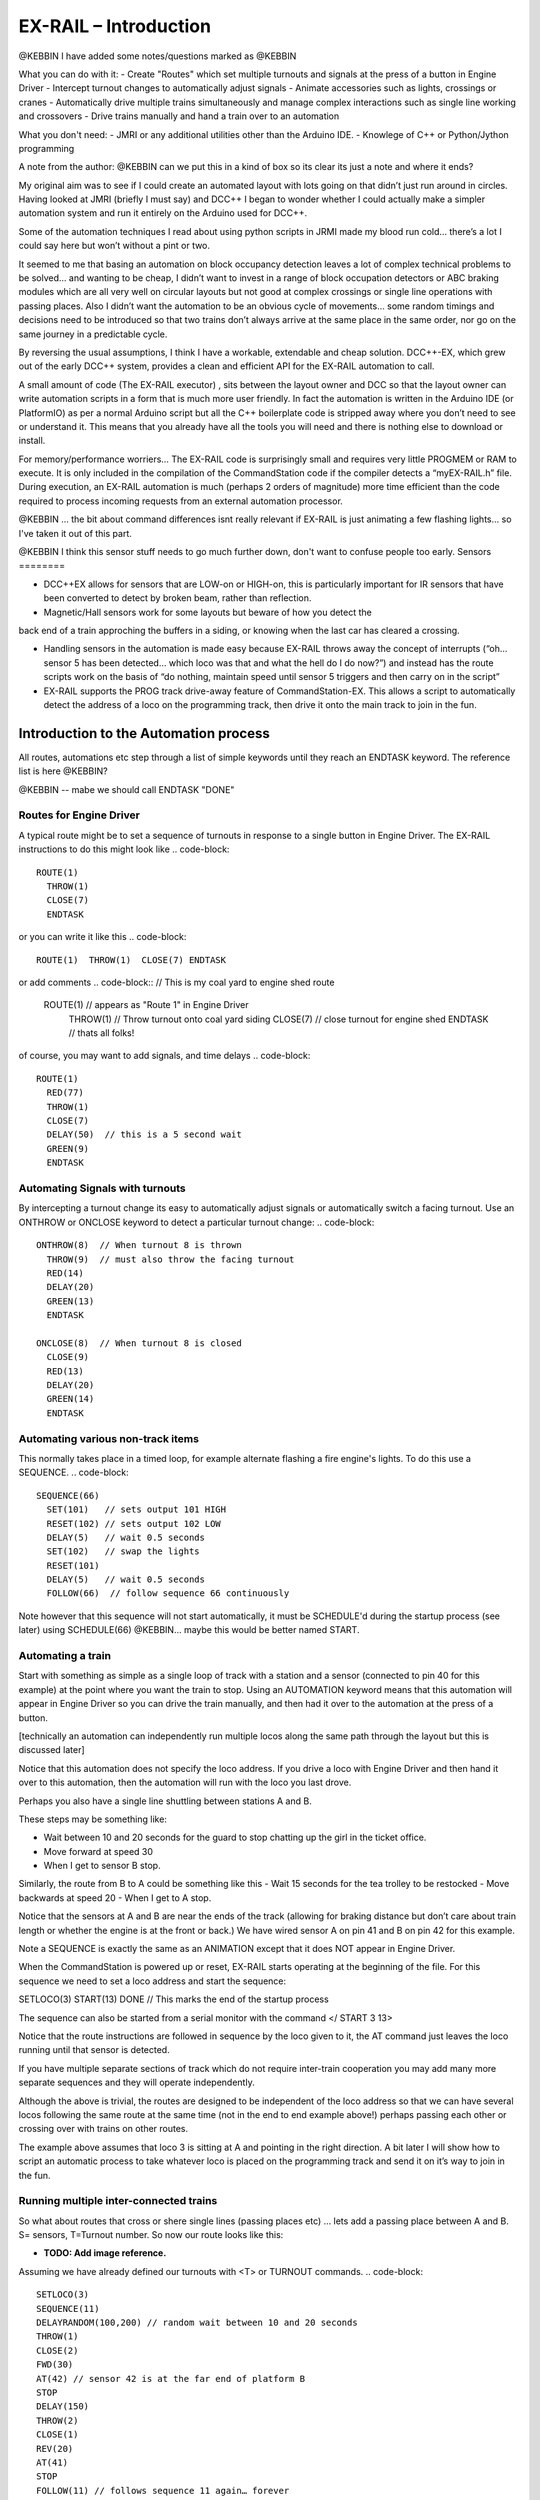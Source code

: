***********************
EX-RAIL – Introduction
***********************

@KEBBIN  I have added some notes/questions marked as @KEBBIN 

What you can do with it:
- Create "Routes" which set multiple turnouts and signals at the press of a button in Engine Driver
- Intercept turnout changes to automatically adjust signals
- Animate accessories such as lights, crossings or cranes
- Automatically drive multiple trains simultaneously and manage complex interactions such as single line working and crossovers
- Drive trains manually and hand a train over to an automation

What you don't need:
- JMRI or any additional utilities other than the Arduino IDE.
- Knowlege of C++ or Python/Jython programming


A note from the author:
@KEBBIN  can we put this in a kind of box so its clear its just a note and where it ends?

My original aim was to see if I could create an automated layout with lots going
on that didn’t just run around in circles. Having looked at JMRI
(briefly I must say) and DCC++ I began to wonder whether I could
actually make a simpler automation system and run it entirely on the
Arduino used for DCC++.

Some of the automation techniques I read about using python scripts in
JRMI made my blood run cold… there’s a lot I could say here but won’t
without a pint or two.

It seemed to me that basing an automation on block occupancy detection leaves a 
lot of complex technical problems to be solved… and wanting to be cheap,
I didn’t want to invest in a range of block occupation detectors 
or ABC braking modules which are all very well on
circular layouts but not good at complex crossings 
or single line operations with passing places. 
Also I didn’t want the automation to be an obvious cycle of movements… 
some random timings and decisions need to be introduced so
that two trains don’t always arrive at the same place in the same order, 
nor go on the same journey in a predictable cycle.

By reversing the usual assumptions, I think I have a workable, extendable and cheap solution.
DCC++-EX, which grew out of the early DCC++ system, provides a clean and efficient API for
the EX-RAIL automation to call.

A small amount of code (The EX-RAIL executor) , sits between
the layout owner and DCC so that the layout owner can write automation
scripts in a form that is much more user friendly. In fact the
automation is written in the Arduino IDE (or PlatformIO) as per a normal
Arduino script but all the C++ boilerplate code is stripped away where
you don’t need to see or understand it. This means that you already have
all the tools you will need and there is nothing else to download or
install.

For memory/performance worriers… The EX-RAIL code is surprisingly
small and requires very little PROGMEM or RAM to execute. It is only
included in the compilation of the CommandStation code if the compiler
detects a “myEX-RAIL.h” file. During execution, an EX-RAIL automation is much
(perhaps 2 orders of magnitude) more time efficient than the code
required to process incoming requests from an external automation
processor.


@KEBBIN ... the bit about command differences isnt really relevant if EX-RAIL 
is just animating a few flashing lights... so I've taken it out of this part.

@KEBBIN I think this sensor stuff needs to go much further down, don't want to confuse people too early.
Sensors
========

-  DCC++EX allows for sensors that are LOW-on or HIGH-on, this is
   particularly important for IR sensors that have been converted to
   detect by broken beam, rather than reflection.

-  Magnetic/Hall sensors work for some layouts but beware of how you detect the
back end of a train approching the buffers in a siding, or knowing when the last car has
cleared a crossing.

-  Handling sensors in the automation is made easy because EX-RAIL throws
   away the concept of interrupts (“oh… sensor 5 has been detected…
   which loco was that and what the hell do I do now?”) and instead has
   the route scripts work on the basis of “do nothing, maintain speed
   until sensor 5 triggers and then carry on in the script”

-  EX-RAIL supports the PROG track drive-away feature of CommandStation-EX. This allows a
   script to automatically detect the address of a loco on the programming
   track, then drive it onto the main track to join in the fun.

Introduction to the Automation process
======================================

All routes, automations etc step through a list of simple keywords until they reach an ENDTASK
keyword. The reference list is here @KEBBIN?

@KEBBIN  -- mabe we should call ENDTASK  "DONE" 

Routes for Engine Driver
************************
A typical route might be to set a sequence of turnouts in response to a single button in Engine Driver.
The EX-RAIL instructions to do this might look like 
.. code-block::
   ROUTE(1)
     THROW(1)
     CLOSE(7)
     ENDTASK

or you can write it like this
.. code-block::
   ROUTE(1)  THROW(1)  CLOSE(7) ENDTASK

or add comments
.. code-block::
// This is my coal yard to engine shed route
   ROUTE(1)     // appears as "Route 1" in Engine Driver
     THROW(1)   // Throw turnout onto coal yard siding
     CLOSE(7)   // close turnout for engine shed
     ENDTASK    // thats all folks!

of course, you may want to add signals, and time delays 
.. code-block::
   ROUTE(1)
     RED(77)
     THROW(1)
     CLOSE(7)
     DELAY(50)  // this is a 5 second wait
     GREEN(9)
     ENDTASK

Automating Signals with turnouts
********************************
By intercepting a turnout change its easy to automatically adjust signals or 
automatically switch a facing turnout.
Use an ONTHROW or ONCLOSE keyword to detect a particular turnout change:
.. code-block::
   ONTHROW(8)  // When turnout 8 is thrown
     THROW(9)  // must also throw the facing turnout
     RED(14)
     DELAY(20)
     GREEN(13)
     ENDTASK

   ONCLOSE(8)  // When turnout 8 is closed
     CLOSE(9)
     RED(13)
     DELAY(20)
     GREEN(14)
     ENDTASK

Automating various non-track items 
**********************************
This normally takes place in a timed loop, for example alternate flashing a 
fire engine's lights. To do this use a SEQUENCE.
.. code-block::
   SEQUENCE(66)  
     SET(101)   // sets output 101 HIGH
     RESET(102) // sets output 102 LOW
     DELAY(5)   // wait 0.5 seconds
     SET(102)   // swap the lights   
     RESET(101) 
     DELAY(5)   // wait 0.5 seconds
     FOLLOW(66)  // follow sequence 66 continuously
     
Note however that this sequence will not start automatically, it must be SCHEDULE'd
during the startup process (see later) using SCHEDULE(66)
@KEBBIN... maybe this would be better named START.

Automating a train
******************
     
Start with something as simple as a single loop of track with a station and a 
sensor (connected to pin 40 for this example) at the 
point where you want the train to stop.
Using an AUTOMATION keyword means that this automation will appear in Engine Driver so
you can drive the train manually, and then had it over to the automation at the press of a button.

[technically an automation can independently run multiple locos along the same path 
through the layout but this is discussed later]

.. code-block::
   AUTOMATION(4)
      FWD(40)   // move forward at DCC speed 40 (out of 127)
      AT(40)     // when you get to sensor on pin (40)
      STOP      // Stop the train 
      DELAYRANDOM(50,200) // delay somewhere between 5 and 20 seconds
      FWD(30)   // start a bit slower
      AFTER(40)  // until sensor on pin 40 has been passed
      FOLLOW(4) // and continue to follow the automation

Notice that this automation does not specify the loco address. If you drive a loco with Engine Driver 
and then hand it over to this automation, then the automation will run with the loco you last drove.


Perhaps you also have a single line shuttling between stations A and B.

These steps may be something like:

-  Wait between 10 and 20 seconds for the guard to stop chatting up the
   girl in the ticket office.
-  Move forward at speed 30
-  When I get to sensor B stop.

Similarly, the route from B to A could be something like this
-  Wait 15 seconds for the tea trolley to be restocked
-  Move backwards at speed 20
-  When I get to A stop.


Notice that the sensors at A and B are near the ends of the track (allowing for braking
distance but don’t care about train length or whether the engine is at the front or back.)
We have wired sensor A on pin 41 and B on pin 42 for this example.

.. code-block::
    SEQUENCE(13)
      DELAYRANDOM(100,200) // random wait between 10 and 20 seconds
      FWD(50)
      AT(42) // sensor 42 is at the far end of platform B
      STOP
      DELAY(150)
      REV(20)
      AT(41) // far end of platform A
      STOP
      FOLLOW(13) // follows animation 1 again… forever


Note a SEQUENCE is exactly the same as an ANIMATION except that it does NOT appear
in Engine Driver.

When the CommandStation is powered up or reset, EX-RAIL starts operating at
the beginning of the file.  For this sequence we need to set a loco address
and start the sequence:

.. code-block::
SETLOCO(3)
START(13) 
DONE        // This marks the end of the startup process

The sequence can also be started from a serial monitor with the command </ START 3 13>

Notice that the route instructions are followed in sequence by the loco given to it,
the AT command just leaves the loco running until that sensor is
detected. 

If you have multiple separate sections of track which do not require inter-train
cooperation you may add many more separate sequences and they will operate independently.

Although the above is trivial, the routes are designed to be
independent of the loco address so that we can have several locos
following the same route at the same time (not in the end to end example
above!) perhaps passing each other or crossing over with trains on other
routes.

The example above assumes that loco 3 is sitting at A and pointing in
the right direction. A bit later I will show how to script an automatic
process to take whatever loco is placed on the programming track and
send it on it’s way to join in the fun.

Running multiple inter-connected trains
***************************************
So what about routes that cross or shere single lines (passing places etc)
… lets add a passing place between A and B. S= sensors, T=Turnout
number. So now our route looks like this:


- **TODO: Add image reference.**

Assuming we have already defined our turnouts with <T> or TURNOUT commands.
.. code-block::
 
 SETLOCO(3)
 SEQUENCE(11)
 DELAYRANDOM(100,200) // random wait between 10 and 20 seconds
 THROW(1)
 CLOSE(2)
 FWD(30)
 AT(42) // sensor 42 is at the far end of platform B
 STOP
 DELAY(150)
 THROW(2)
 CLOSE(1)
 REV(20)
 AT(41)
 STOP
 FOLLOW(11) // follows sequence 11 again… forever

 @KEBBIN got to here
 
All well and good for 1 loco, but with 2 (or even 3) on this track we
need some rules. The principle behind this is

-  To enter a section of track that may be shared, you must RESERVE it.
   If you cant reserve it because another loco already has, then you
   will be stopped and the script will wait until such time as you can
   reserve it. When you leave a shared section you must free it.

-  Each “section” is merely a logical concept, there are no electronic
   section breaks in the track.

So we will need some extra sensors (hardware required) and some logical
blocks (all in the mind!):

- **TODO: Add image reference.**

We can use this map to plan routes, when we do so, it will be easier to
imagine 4 separate routes, each passing from one block to the next. Then
we can chain them together but also start from any block.

So… lets take a look at the routes now. For convenience I have used
route numbers that help remind us what the route is for… any number up
to 255 is Ok. Anyone want more than that and I will fix it.

.. code-block::

 BEGINROUTES
 … see later for startup

 ROUTE(12) // From block 1 to block 2
 DELAYRANDOM(100,200) // random wait between 10 and 20 seconds
 RESERVE(2) // we wish to enter block 2… so wait for it
 TR(1) // Now we “own” the block, set the turnout
 FWD(30) // and proceed forward
 AFTER(11) // Once we have reached AND passed sensor 11
 FREE(1) // we no longer occupy block 1
 AT(12) // When we get to sensor 12
 FOLLOW(23) // follow route from block 2 to block 3

 ROUTE(23) // Travel from block 2 to block 3
 RESERVE(3) // will STOP if block 3 occupied
 TL(2) // Now we have the block, we can set turnouts
 FWD(20) // we may or may not have stopped at the RESERVE
 AT(2) // sensor 2 is at the far end of platform B
 STOP
 FREE(2)
 DELAY(150)
 FOLLOW(34)

 ROUTE(34) // you get the idea
 RESERVE(4)
 TR(2)
 REV(20)
 AFTER(13)
 FREE(3)
 AT(14)
 FOLLOW(41)

 ROUTE(41)
 RESERVE(1)
 TL(1)
 REV(20)
 AT(1)
 STOP
 FREE(4)
 FOLLOW(12) // follows Route 1 again… forever
 ENDROUTES

Does that look long? Worried about memory on your Arduino…. Well the
script above takes just 70 BYTES of program memory and no dynamic.

If you follow this carefully, it allows for up to 3 trains at a time
because one of them will always have somewhere to go. Notice that there
is common theme to this…

-  RESERVE where you want to go, if you are moving and the reserve
   fails, your loco will STOP and the reserve waits for the block to
   become available. (these waits and the manual WAITS do not block the
   Arduino process… DCC and the other locos continue to follow their
   routes)

-  Set the points to enter the reserved area.. do this ASAP as you may
   be still moving towards them. (EX-RAIL knows if this is a panic and
   switches the points at full speed, if you are not moving then the
   switch is a more realistic sweep motion(feature not yet))

-  Set any signals (see later)

-  Move into the reserved area

-  Reset your signal (see later)

-  Free off your previous reserve as soon as you have fully left the
   block

Starting the system
===================

Starting the system is tricky because we need to place the trains in a
suitable position and set them off. We need to have a starting position
for each loco and reserve the block(s) it needs to keep other trains
from crashing into it.

For a known set of locos, the easy way is to define the startup process
at the beginning of ROUTES , e.g. for two engines, one at each station

.. code-block::

 // ensure all blocks are reserved as if the locos had arrived there
 RESERVE(1) // start with a loco in block 1
 RESERVE(3) // and another in block 3
 SENDLOCO(3,12) // send Loco DCC addr 3 on to route 12
 SENDLOCO(17,34) // send loco DCC addr 17 to route 34
 ENDPROG // don’t drop through to the first route

CAUTION: this isn’t ready to handle locos randomly placed on the layout after a power down.

Some interesting points about the startup… You don’t need to set
turnouts because each route is setting them as required. Signals default
to RED on powerup and get turned green when a route decides.

Startup can also SCHEDULE a “route” that is merely a decorative
automation such as flashing lights or moving doors but has no loco
attached to it. For example, using a signal connection to flash a red
light on the pin for signal 7, green will turn it off!

.. code-block::

 ROUTE(66)
 RED(7)
 DELAY(15)
 GREEN(7)
 DELAY(15)
 FOLLOW(66)
 ENDROUTES

Fancy Startup
==============

EX-RAIL can switch a track section between programming and mainline
automatically.

Here for example is a startup route that has no predefined locos but
allows locos to be added at station 1 while the system is in motion.
Let’s assume that the track section at Station1 is isolated and
connected to the programming track power supply. Also that we have a
“launch” button connected where sensor 17 would be and an optional
signal (ie 2 leds) on the control panel connected where signal 17 would
be (see Signals below).

.. code-block::

 BEGINROUTES
 PROG_TRACK(0) // start as program track connected to mainline

 ROUTE(99)
 AFTER(17) // user presses and releases launch button
 RESERVE(1) // Wait until block free and keep others out
 PROG_TRACK(1) // power on the programming track
 GREEN(17) // Show a green light to user
 // user places loco on track and presses “launch” again
 AFTER(17)
 READ_LOCO // identify the loco
 RED(17) // show red light to user
 PROG_TRACK(0) // connect prog track to main
 SCHEDULE(12) // send loco off along route 12
 FOLLOW(99) // keep doing this for another launch

The READ_LOCO reads the loco address and the current route takes on that
loco. By altering the script slightly and adding another sensor, it’s
possible to detect which way the loco sets off and switch the code logic
to send it in the correct direction. (easily done with diesels!)

Signals
========

Signals are now simply a decoration to be switched by the route process…
they don’t control anything.

``GREEN(5)`` would turn signal 5 green and ``RED(5)`` would turn it red.

Sounds

You can use ``FON(n)`` and ``FOFF(n``) to switch loco functions… eg sound horn

Numbers
========

All route, sensor, output, turnout or signal ids are limited to 0- 255 (
A UNO does not have enough RAM so the compiler limits this to 0-63 on a
UNO device)

The same id may be used for a route, turnout, sensor, output or signal
without confusing the software (the same may not be true of the user!).

Its OK to use sensor ids that have no physical item in the layout. These
can only be set, tested or reset in the scripts. If a sensor is set on
by the script, it can only be set off by the script… so AT(5) SET(5) for
example effectively latches the sensor 5 on when detected once.

You can give names to routes turnouts signals and sensors etc using
``#define`` or ``const byte`` statements.

Future plans
=============

-  Some of the constructs above are not yet in the code, or need
   cleaning up a bit. Its early days but world situation suggests I will
   have plenty of time on my hands.

-  I want to add some more commands for controlling animations, such as
   SERVO, STEPPER and LED

COMMAND REFERENCE
==================

There are some diagnostic and control commands added to the <tag>
language normally used to control the command station over USB, WiFi or
Ethernet:

+-----------------------------------+-----------------------------------+
| <D EX-RAIL ON|OFF>                | Turns on/off diagnostic traces    |
|                                   | for EX-RAIL events                |
+===================================+===================================+
| <S …>                             | These JMRI related commands are   |
|                                   | rejected as they are incompatible |
| <Q …>                             | with EX-RAIL                      |
|                                   |                                   |
| <Z …>                             |                                   |
|                                   |                                   |
| <E>                               |                                   |
|                                   |                                   |
| <e>                               |                                   |
+-----------------------------------+-----------------------------------+
| <t …>                             | Throttle commands are only        |
|                                   | accepted for locos that are not   |
|                                   | currently controlled by EX-RAIL   |
|                                   | (This not yet implemented)        |
+-----------------------------------+-----------------------------------+
| <T id address subaddress>         | Incompatible with predefined      |
| <T id>                            | layout and so rejected.           |
|                                   | <T> and <T id 0|1> are accepted.  |
+-----------------------------------+-----------------------------------+
| </ PAUSE>                         | Pauses automation, all locos      |
|                                   | ESTOP.                            |
+-----------------------------------+-----------------------------------+
| </ RESUME>                        | Resumes automation, Locos are     |
|                                   | restarted at speed when paused.   |
+-----------------------------------+-----------------------------------+
| </ STATUS>                        | Displays EX-RAIL running thread   |
|                                   | information                       |
+-----------------------------------+-----------------------------------+
| </ SCHEDULE [loco] route>         | Starts a new thread to send loco  |
|                                   | onto route.                       |
|                                   | or Start a non-loco animation     |
|                                   | route)                            |
+-----------------------------------+-----------------------------------+
| </ RESERVE id>                    | Manually reserves a virtual track |
|                                   | block.                            |
+-----------------------------------+-----------------------------------+
| </ FREE id>                       | Manually frees a virtual track    |
|                                   | block                             |
+-----------------------------------+-----------------------------------+
| </ TL Id>                         | Set turnout LEFT                  |
+-----------------------------------+-----------------------------------+
| </ TR id >                        | Set turnout RIGHT                 |
+-----------------------------------+-----------------------------------+
| </ SET id>                        | Lock sensor                       |
+-----------------------------------+-----------------------------------+
| </ RESET id>                      | Unlock sensor                     |
+-----------------------------------+-----------------------------------+


LAYOUT REFERENCE
=================

+-------------------------------+--------------------------------------+
| LAYOUT                        | Identifies start of LAYOUT section.  |
|                               | Only one layout section is           |
|                               | permitted.                           |
+===============================+======================================+
| --- Turnouts ---              | Each turnout must have a unique id   |
|                               | (0-255) which is used in TL and TR   |
|                               | commands.                            |
+-------------------------------+--------------------------------------+
| SER                           | Pin= pin number on I2C xxxx board.   |
| VO_TURNOUT(id,pin,left,right) | (0-64, over 4 chained boards)        |
|                               |                                      |
|                               | Left=servo PWM value for turnout     |
|                               | LEFT                                 |
|                               |                                      |
|                               | Right=servo PWM value for turnout    |
|                               | RIGHT                                |
+-------------------------------+--------------------------------------+
| DCC_TURNOU                    | Addr=DCC accessory address           |
| T(id,addr,subaddr,leftActive) |                                      |
|                               | Subaddr= DCC accessory subaddress    |
|                               |                                      |
|                               | leftIsActive (true/false) set true   |
|                               | if TL command should “activate”      |
|                               | turnout.                             |
+-------------------------------+--------------------------------------+
| PIN_TURNOUT(id,pin,leftValue) | Pin= Arduino CPU pin to drive        |
|                               | turnout                              |
|                               | leftvalue= (HIGH/LOW) TL sets pin to |
|                               | this.                                |
+-------------------------------+--------------------------------------+
| I2C                           | Pin= pin n umber on I2C xxx board    |
| PIN_TURNOUT(id,pin,leftValue) | (0-64, over 4 chained boards)        |
|                               | leftvalue= (HIGH/LOW) TL sets pin to |
|                               | this.                                |
+-------------------------------+--------------------------------------+
| --- Sensors ---               | Each sensor must have a unique id    |
|                               | (0-255) which is used in AT or AFTER |
|                               | commands.                            |
+-------------------------------+--------------------------------------+
| I2C_SENSOR(id,pin,activeWhen) | Pin= pin n umber on I2C xxx board    |
|                               | (0-64, over 4 chained boards)        |
|                               |                                      |
|                               | activeWhen= (HIGH/LOW) value         |
|                               | indicating sensor triggered.         |
+-------------------------------+--------------------------------------+
| PIN_SENSOR(id,pin,activeWhen) | Pin= Arduino CPU pin number          |
|                               |                                      |
|                               | activeWhen= (HIGH/LOW) value         |
|                               | indicating sensor triggered.         |
+-------------------------------+--------------------------------------+
| --- Outputs ---               | Each output must have a unique id    |
|                               | (0-255) which is used in AT or AFTER |
|                               | commands.                            |
+-------------------------------+--------------------------------------+
| I2                            | Pin= pin n umber on I2C xxx board    |
| CO_OUTPUT(id,pin,activeValue) | (0-64, over 4 chained boards)        |
|                               |                                      |
|                               | activeValue = (HIGH.LOW) value used  |
|                               | for SET command                      |
+-------------------------------+--------------------------------------+
| PINOUTPUT(id,pin,activeWhen)  | Pin=Arduino CPU pin n umber          |
|                               |                                      |
|                               | activeValue = (HIGH.LOW) value used  |
|                               | for SET command                      |
+-------------------------------+--------------------------------------+
|    --- Signals ---            | TO BE DEFINED                        |
+-------------------------------+--------------------------------------+
| ENDLAYOUT                     |                                      |
+-------------------------------+--------------------------------------+

Routes and animations
======================

The EX-RAIL system operates on a number of concurrent “threads”. Each thread
is following a route through the system and usually has an associated
loco that it is driving. Some threads may be driving animations and have
no loco attached. The thread keeps track of the position withing the
route and the loco speed. A thread may be delayed deliberately or when
waiting for a sensor or block section, this does not affect other
threads.

At system startup, a single thread is created to follow the first entry
in the routes table, with no loco. .

+-----------------------------------+-----------------------------------+
| ROUTES                            | Start of routes table.            |
+===================================+===================================+
| ROUTE(routeid)                    | Start if a route                  |
|                                   | routeid=0-255                     |
+-----------------------------------+-----------------------------------+
| AFTER(sensorid)                   | Waits until sensor reached, then  |
|                                   | waits until sensor no longer      |
|                                   | active for 0.5 seconds            |
+-----------------------------------+-----------------------------------+
| AT(sensorid)                      | Waits until sensor reached        |
+-----------------------------------+-----------------------------------+
| DELAY(duration)                   | Waits for duration/10 seconds     |
+-----------------------------------+-----------------------------------+
| DELAYMINS(duration)               | Waits for a number of minutes     |
+-----------------------------------+-----------------------------------+
| DEL                               | Waits a random time between       |
| AYRANDOM(minduration.maxduration) | minDuration/10 and maxDuration/10 |
|                                   | seconds.                          |
+-----------------------------------+-----------------------------------+
| ENDIF                             | Marks end of IF block (see IF     |
|                                   | command)                          |
+-----------------------------------+-----------------------------------+
| FOFF(func)                        | Switches loco function off        |
+-----------------------------------+-----------------------------------+
| FON(func)                         | Switches loco function on         |
+-----------------------------------+-----------------------------------+
| FOLLOW(routeid)                   | Continue at ROUTE(routeid)        |
|                                   | command                           |
+-----------------------------------+-----------------------------------+
| FREE(blockid)                     | Frees a previously reserved       |
|                                   | block. See RESERVE(blockid)       |
+-----------------------------------+-----------------------------------+
| FWD(speed)                        | Drive loco at given speed (0-127) |
|                                   | forwards (0=stop, 1=ESTOP)        |
+-----------------------------------+-----------------------------------+
| GREEN(signalId)                   | Sets signal to green              |
+-----------------------------------+-----------------------------------+
| IF(sensorId)                      | Checks if sensor is activated, if |
|                                   | NOT then processing skips to the  |
|                                   | matching ENDIF command (allowing  |
|                                   | for nested IF/IFNOTs )            |
+-----------------------------------+-----------------------------------+
| IFNOT(sensorId)                   | Checks if sensor is activated, if |
|                                   | it is active then processing      |
|                                   | skips to the matching ENDIF       |
|                                   | command (allowing for nested      |
|                                   | IF/IFNOT/IFRANDOMs )              |
+-----------------------------------+-----------------------------------+
| IFRANDOM(percent)                 | Randomly decides whether to       |
|                                   | continue or skip to the matching  |
|                                   | ENDIF                             |
+-----------------------------------+-----------------------------------+
| INVERT_DIRECTION                  | Causes current loco FWD and REV   |
|                                   | commands to be reversed (e.g.     |
|                                   | used if loco is pointing in wrong |
|                                   | direction)                        |
+-----------------------------------+-----------------------------------+
| PAUSE                             | Sets EX-RAIL into paused mode, all|
|                                   | animations and locos are stopped  |
|                                   | and manual control is possible    |
+-----------------------------------+-----------------------------------+
| PROGTRACK_JOIN                    | See DCCEX cmd <1 JOIN>            |
+-----------------------------------+-----------------------------------+
| PROGTRACK_OFF                     | See DCC cmd <0 PROG> (Disconnects |
|                                   | a JOIN)                           |
+-----------------------------------+-----------------------------------+
| READ_LOCO                         | Reads loco id from prog track and |
|                                   | assigns it to current route       |
+-----------------------------------+-----------------------------------+
| RED(signalId)                     | Sets Signal to RED                |
+-----------------------------------+-----------------------------------+
| RESERVE(blockId)                  | Blockid=(0-255)                   |
|                                   | If block is already reserved by   |
|                                   | another train, this loco will     |
|                                   | STOP and wait for the block to    |
|                                   | become free.                      |
|                                   | block is marked as reserved and   |
|                                   | this train continues..            |
|                                   | When you leave a block that you   |
|                                   | have reserved, you must FREE it.  |
+-----------------------------------+-----------------------------------+
| RESET(sensorId)                   | Clears a sensor flag (see SET)    |
+-----------------------------------+-----------------------------------+
| RESUME                            | Resumes EX-RAIL from PAUSE mode.  |
|                                   | Locos stopped by PAUSE are        |
|                                   | restarted.                        |
+-----------------------------------+-----------------------------------+
| REV(speed)                        | Move loco in reverse (see FWD)    |
+-----------------------------------+-----------------------------------+
| SCHEDULE(routeid)                 | Starts a new thread at            |
|                                   | ROUTE(routeid) and transfers      |
|                                   | current loco to it.               |
+-----------------------------------+-----------------------------------+
| SETLOCO(locoid)                   | Sets the loco id of the current   |
|                                   | thread.                           |
+-----------------------------------+-----------------------------------+
| SET(sensorId)                     | Locks on the software part of a   |
|                                   | sensor.                           |
|                                   | If a sensor is tested by          |
|                                   | AT/AFTER/IF etc and the software  |
|                                   | part is locked on, then the       |
|                                   | sensor is seen as active without  |
|                                   | a hardware check.                 |
|                                   | NOTE: This can be used for        |
|                                   | debounce. It can also be used for |
|                                   | virtual sensors that ONLY exist   |
|                                   | in software and have no hardware  |
|                                   | equivalent. Can be used for       |
|                                   | example to pass information from  |
|                                   | a travelling train thread to a    |
|                                   | lineside animation thread.        |
+-----------------------------------+-----------------------------------+
| SPEED(speed)                      | Changes loco speed in current     |
|                                   | direction.                        |
+-----------------------------------+-----------------------------------+
| STOP                              | =SPEED(0)                         |
+-----------------------------------+-----------------------------------+
| ESTOP                             | =SPEED(1) DCC emergency stop      |
+-----------------------------------+-----------------------------------+
| TL(turnoutId)                     | Sets turnout LEFT                 |
+-----------------------------------+-----------------------------------+
| TR(turnoutId)                     | Sets turnout RIGHT                |
+-----------------------------------+-----------------------------------+
|                                   |                                   |
+-----------------------------------+-----------------------------------+
| ENDROUTE                          | Terminates a route thread         |
+-----------------------------------+-----------------------------------+
| ENDROUTES                         | End of ROUTES table, must be last |
|                                   | entry.                            |
+-----------------------------------+-----------------------------------+
